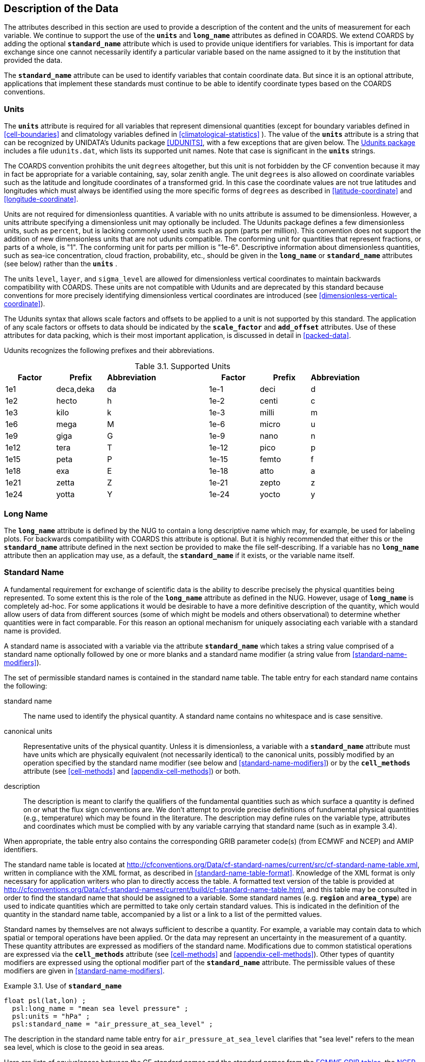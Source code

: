 
==  Description of the Data

The attributes described in this section are used to provide a description of the content and the units of measurement for each variable. We continue to support the use of the **`units`** and **`long_name`** attributes as defined in COARDS. We extend COARDS by adding the optional **`standard_name`** attribute which is used to provide unique identifiers for variables. This is important for data exchange since one cannot necessarily identify a particular variable based on the name assigned to it by the institution that provided the data.

The **`standard_name`** attribute can be used to identify variables that contain coordinate data. But since it is an optional attribute, applications that implement these standards must continue to be able to identify coordinate types based on the COARDS conventions.


[[units, Section 3.1, "Units"]]
=== Units

The **`units`** attribute is required for all variables that represent dimensional quantities (except for boundary variables defined in <<cell-boundaries>> and climatology variables defined in <<climatological-statistics>> ). The value of the **`units`** attribute is a string that can be recognized by UNIDATA's Udunits package <<UDUNITS>>, with a few exceptions that are given below. The link:$$http://www.unidata.ucar.edu/software/udunits/$$[Udunits package] includes a file `udunits.dat`, which lists its supported unit names. Note that case is significant in the **`units`** strings.

The COARDS convention prohibits the unit `degrees` altogether, but this unit is not forbidden by the CF convention because it may in fact be appropriate for a variable containing, say, solar zenith angle. The unit `degrees` is also allowed on coordinate variables such as the latitude and longitude coordinates of a transformed grid. In this case the coordinate values are not true latitudes and longitudes which must always be identified using the more specific forms of `degrees` as described in <<latitude-coordinate>> and <<longitude-coordinate>>.

Units are not required for dimensionless quantities. A variable with no units attribute is assumed to be dimensionless. However, a units attribute specifying a dimensionless unit may optionally be included. The Udunits package defines a few dimensionless units, such as `percent`, but is lacking commonly used units such as ppm (parts per million). This convention does not support the addition of new dimensionless units that are not udunits compatible. The conforming unit for quantities that represent fractions, or parts of a whole, is "1". The conforming unit for parts per million is "1e-6". Descriptive information about dimensionless quantities, such as sea-ice concentration, cloud fraction, probability, etc., should be given in the **`long_name`** or **`standard_name`** attributes (see below) rather than the **`units`** .

The units `level`, `layer`, and `sigma_level` are allowed for dimensionless vertical coordinates to maintain backwards compatibility with COARDS. These units are not compatible with Udunits and are deprecated by this standard because conventions for more precisely identifying dimensionless vertical coordinates are introduced (see <<dimensionless-vertical-coordinate>>).

The Udunits syntax that allows scale factors and offsets to be applied to a unit is not supported by this standard. The application of any scale factors or offsets to data should be indicated by the **`scale_factor`** and **`add_offset`** attributes. Use of these attributes for data packing, which is their most important application, is discussed in detail in <<packed-data>>.

Udunits recognizes the following prefixes and their abbreviations.
[[table-supported-units]]
.Supported Units
[options="header",caption="Table 3.1. "]
|===============
| Factor | Prefix | Abbreviation | | Factor | Prefix | Abbreviation
| 1e1 | deca,deka | da | | 1e-1 | deci | d
| 1e2 | hecto | h | | 1e-2 | centi | c
| 1e3 | kilo | k | | 1e-3 | milli | m
| 1e6 | mega | M | | 1e-6 | micro | u
| 1e9 | giga | G | | 1e-9 | nano | n
| 1e12 | tera | T | | 1e-12 | pico | p
| 1e15 | peta | P | | 1e-15 | femto | f
| 1e18 | exa | E | | 1e-18 | atto | a
| 1e21 | zetta | Z | | 1e-21 | zepto | z
| 1e24 | yotta | Y | | 1e-24 | yocto | y
|===============

[[long-name, Section 3.2, "Long Name"]]
=== Long Name

The **`long_name`** attribute is defined by the NUG to contain a long descriptive name which may, for example, be used for labeling plots. For backwards compatibility with COARDS this attribute is optional. But it is highly recommended that either this or the **`standard_name`** attribute defined in the next section be provided to make the file self-describing. If a variable has no **`long_name`** attribute then an application may use, as a default, the **`standard_name`** if it exists, or the variable name itself.




[[standard-name, Section 3.3, "Standard Name"]]
=== Standard Name

A fundamental requirement for exchange of scientific data is the ability to describe precisely the physical quantities being represented. To some extent this is the role of the **`long_name`** attribute as defined in the NUG. However, usage of **`long_name`** is completely ad-hoc. For some applications it would be desirable to have a more definitive description of the quantity, which would allow users of data from different sources (some of which might be models and others observational) to determine whether quantities were in fact comparable. For this reason an optional mechanism for uniquely associating each variable with a standard name is provided.

A standard name is associated with a variable via the attribute **`standard_name`** which takes a string value comprised of a standard name optionally followed by one or more blanks and a standard name modifier (a string value from <<standard-name-modifiers>>).

The set of permissible standard names is contained in the standard name table. The table entry for each standard name contains the following:

standard name:: The name used to identify the physical quantity. A standard name contains no whitespace and is case sensitive.

canonical units:: Representative units of the physical quantity. Unless it is dimensionless, a variable with a **`standard_name`** attribute must have units which are physically equivalent (not necessarily identical) to the canonical units, possibly modified by an operation specified by the standard name modifier (see below and <<standard-name-modifiers>>) or by the **`cell_methods`** attribute (see <<cell-methods>> and <<appendix-cell-methods>>) or both.

description:: The description is meant to clarify the qualifiers of the fundamental quantities such as which surface a quantity is defined on or what the flux sign conventions are. We don't attempt to provide precise definitions of fundumental physical quantities (e.g., temperature) which may be found in the literature.
The description may define rules on the variable type, attributes and coordinates which must be complied with by any variable carrying that standard name (such as in example 3.4).

When appropriate, the table entry also contains the corresponding GRIB parameter code(s) (from ECMWF and NCEP) and AMIP identifiers.

The standard name table is located at
http://cfconventions.org/Data/cf-standard-names/current/src/cf-standard-name-table.xml,
written in compliance with the XML format, as described in
<<standard-name-table-format>>. Knowledge of the XML format is only necessary
for application writers who plan to directly access the table. A formatted text
version of the table is provided at
http://cfconventions.org/Data/cf-standard-names/current/build/cf-standard-name-table.html,
and this table may be consulted in order to find the standard name that should
be assigned to a variable. Some standard names (e.g. **`region`** and
**`area_type`**) are used to indicate quantities which are permitted to take
only certain standard values. This is indicated in the definition of the
quantity in the standard name table, accompanied by a list or a link to a list
of the permitted values.

Standard names by themselves are not always sufficient to describe a quantity. For example, a variable may contain data to which spatial or temporal operations have been applied. Or the data may represent an uncertainty in the measurement of a quantity. These quantity attributes are expressed as modifiers of the standard name. Modifications due to common statistical operations are expressed via the **`cell_methods`** attribute (see <<cell-methods>> and <<appendix-cell-methods>>). Other types of quantity modifiers are expressed using the optional modifier part of the **`standard_name`** attribute. The permissible values of these modifiers are given in <<standard-name-modifiers>>.

[[use-of-standard-name-ex]]
[caption="Example 3.1. "]
.Use of **`standard_name`**
====

----
float psl(lat,lon) ;
  psl:long_name = "mean sea level pressure" ;
  psl:units = "hPa" ;
  psl:standard_name = "air_pressure_at_sea_level" ;
----
The description in the standard name table entry for `air_pressure_at_sea_level` clarifies that "sea level" refers to the mean sea level, which is close to the geoid in sea areas.


====

Here are lists of equivalences between the CF standard names and the standard names from the link:$$http://cf-pcmdi.llnl.gov/documents/cf-standard-names/ecmwf-grib-mapping$$[ECMWF GRIB tables], the link:$$http://cf-pcmdi.llnl.gov/documents/cf-standard-names/ncep-grib-code-cf-standard-name-mapping$$[NCEP GRIB tables], and the link:$$http://cf-pcmdi.llnl.gov/documents/cf-standard-names/pcmdi-name-cf-standard-name-mapping$$[PCMDI tables].




[[ancillary-data, Section 3.4, "Ancillary Data"]]
=== Ancillary Data

When one data variable provides metadata about the individual values of another data variable it may be desirable to express this association by providing a link between the variables. For example, instrument data may have associated measures of uncertainty. The attribute **`ancillary_variables`** is used to express these types of relationships. It is a string attribute whose value is a blank separated list of variable names. The nature of the relationship between variables associated via **`ancillary_variables`** must be determined by other attributes. The variables listed by the **`ancillary_variables`** attribute will often have the standard name of the variable which points to them including a modifier (<<standard-name-modifiers>>) to indicate the relationship.

[[instrument-data-ex]]
[caption="Example 3.2. "]
.Ancillary instrument data
====

----

  float q(time) ;
    q:standard_name = "specific_humidity" ;
    q:units = "g/g" ;
    q:ancillary_variables = "q_error_limit q_detection_limit" ;
  float q_error_limit(time)
    q_error_limit:standard_name = "specific_humidity standard_error" ;
    q_error_limit:units = "g/g" ;
  float q_detection_limit(time)
    q_detection_limit:standard_name = "specific_humidity detection_minimum" ;
    q_detection_limit:units = "g/g" ;

----

====

Alternatively, **`ancillary_variables`** may be used as status flags indicating the operational status of an instrument producing the data or as quality flags indicating the results of a quality control test, or some other quantitative quality assessment, performed against the measurements contained in the source variable.  In these cases, the flag variable will include a standard name that differs from that of the source variable and indicates the specific type of flag the variable represents.

The standard names table includes many names intended to be used in this situation, both general names meant to be used to flexibly represent any type of status or quality assessment, as well as names for specific quality control tests commonly applied to geophysical phenomena timeseries data.  Several examples are listed below:

.Sample flag variable standard names:
- **`status_flag`** and **`quality_flag`**: general flag categories for instrument status or quality assessment
- **`climatology_test_quality_flag`**, **`flat_line_test_quality_flag`**, **`gap_test_quality_flag`**, **`spike_test_quality_flag`**: subset of standard name flags for indicating the results of commonly-used geophysical timeseries data quality control tests
- **`aggregate_quality_flag`**: flag indicating an aggregate summary of multiple individual quality control test flags that use the same flagging scheme (i.e. a master quality flag for a particular variable)

The following example illustrates the use of three of these flags to represent two independent quality control tests and an aggregate flag that combines the results of the two tests (assuming each test uses a common encoding scheme according to techniques defined in <<flags>> and therefore can be aggregated).

[[quality-flag-ex]]
[caption="Example 3.2.1 "]
.Ancillary quality flag data
====

----
float salinity(time, z);
        salinity:units = "1";
        salinity:long_name = "Salinity";
        salinity:standard_name = "sea_water_practical_salinity";
        salinity:ancillary_variables = "salinity_qc_generic salinity_qc_flat_line_test salinity_qc_agg";

    int salinity_qc_generic(time, z);
        salinity_qc_generic:long_name = "Salinity Generic QC Process Flag";
        salinity_qc_generic:standard_name = "quality_flag";

    int salinity_qc_flat_line_test(time, z);
        salinity_qc_flat_line_test:long_name = "Salinity Flat Line Test Flag";
        salinity_qc_flat_line_test:standard_name = "flat_line_test_quality_flag";

    int salinity_qc_agg(time, z);
        salinity_qc_agg:long_name = "Salinity Aggregate Flag";
        salinity_qc_agg:standard_name = "aggregate_quality_flag";
----
Note that the ancillary variables in this example are simplified to exclude  **`flag_values`**, **`flag_masks`** and
**`flag_meanings`** attributes described in <<flags>> that they would ordinarily require
====


[[flags, Section 3.5, "Flags"]]
=== Flags

The attributes **`flag_values`**, **`flag_masks`** and
**`flag_meanings`** are intended to make variables that contain flag
values self describing. Status codes and Boolean (binary) condition
flags may be expressed with different combinations of **`flag_values`**
and **`flag_masks`** attribute definitions.

The **`flag_values`** and **`flag_meanings`** attributes describe a
status flag consisting of mutually exclusive coded values. The
**`flag_values`** attribute is the same type as the variable to which it
is attached, and contains a list of the possible flag values. The
**`flag_meanings`** attribute is a string whose value is a blank
separated list of descriptive words or phrases, one for each flag value.
Each word or phrase should consist of characters from the alphanumeric
set and the following five: '_', '-', '.', '+', '@'. If multi-word
phrases are used to describe the flag values, then the words within a
phrase should be connected with underscores. The following example
illustrates the use of flag values to express a speed quality with an
enumerated status code.

[[flag-variable-flag-values-ex]]
[caption="Example 3.3. "]
.A flag variable, using **`flag_values`**
====

----
  byte current_speed_qc(time, depth, lat, lon) ;
    current_speed_qc:long_name = "Current Speed Quality" ;
    current_speed_qc:standard_name = "status_flag" ;
    current_speed_qc:_FillValue = -128b ;
    current_speed_qc:valid_range = 0b, 2b ;
    current_speed_qc:flag_values = 0b, 1b, 2b ;
    current_speed_qc:flag_meanings = "quality_good sensor_nonfunctional
                                      outside_valid_range" ;
----

Note that the data variable containing current speed has an ancillary_variables
attribute with a value containing current_speed_qc.


====


A variable with standard name of `region`, `area_type` or any other standard name which requires string-valued values from a defined list may use flags together with `flag_values` and `flag_meanings` attributes to record the translation to the string values. Example 3.4 illustrates this using integer flag values for a variable with standard name `region` and `flag_values` selected from the link:$$http://cfconventions.org/Data/cf-standard-names/docs/standardized-region-names.html$$[standardized region names] (see section 6.1.1).


[[region-variable-flag-values-ex]]
[caption="Example 3.4. "]
.A region variable, using **`flag_values`**
====

----
int basin(lat, lon);
       standard_name: region;
       flag_values: 1, 2, 3;
       flag_meanings:"atlantic_arctic_ocean indo_pacific_ocean global_ocean";
data:
   basin: 1, 1, 1, 1, 2, ..... ;
----

====

The **`flag_masks`** and **`flag_meanings`** attributes describe a
number of independent Boolean conditions using bit field notation by
setting unique bits in each **`flag_masks`** value.  **`The
flag_masks`** attribute is the same type as the variable to which it is
attached, and contains a list of values matching unique bit fields.  The
**`flag_meanings`** attribute is defined as above, one for each
**`flag_masks`** value.  A flagged condition is identified by performing
a bitwise AND of the variable value and each **`flag_masks`** value; a
non-zero result indicates a **`true`** condition.  Thus, any or all of
the flagged conditions may be **`true`**, depending on the variable bit
settings. The following example illustrates the use of **`flag_masks`**
to express six sensor status conditions.

[[flag-variable-flag-masks-ex]]
[caption="Example 3.5. "]
.A flag variable, using **`flag_masks`**
====

----
  byte sensor_status_qc(time, depth, lat, lon) ;
    sensor_status_qc:long_name = "Sensor Status" ;
    sensor_status_qc:standard_name = "status_flag" ;
    sensor_status_qc:_FillValue = 0b ;
    sensor_status_qc:valid_range = 1b, 63b ;
    sensor_status_qc:flag_masks = 1b, 2b, 4b, 8b, 16b, 32b ;
    sensor_status_qc:flag_meanings = "low_battery processor_fault
                                      memory_fault disk_fault
                                      software_fault
                                      maintenance_required" ;
----


====

The **`flag_masks`**, **`flag_values`** and **`flag_meanings`**
attributes, used together, describe a blend of independent Boolean
conditions and enumerated status codes.  The **`flag_masks`** and
**`flag_values`** attributes are both the same type as the variable to
which they are attached.  A flagged condition is identified by a bitwise
AND of the variable value and each **`flag_masks`** value; a result that
matches the **`flag_values`** value indicates a **`true`** condition.
Repeated **`flag_masks`** define a bit field mask that identifies a
number of status conditions with different **`flag_values`**.  The
**`flag_meanings`** attribute is defined as above, one for each
**`flag_masks`** bit field and **`flag_values`** definition.  Each
**`flag_values`** and **`flag_masks`** value must coincide with a
**`flag_meanings`** value.  The following example illustrates the use of
**`flag_masks`** and **`flag_values`** to express two sensor status
conditions and one enumerated status code.

[[flag-variable-flag-masks-flag-values-ex]]
[caption="Example 3.6. "]
.A flag variable, using **`flag_masks`** and **`flag_values`**
====

----
  byte sensor_status_qc(time, depth, lat, lon) ;
    sensor_status_qc:long_name = "Sensor Status" ;
    sensor_status_qc:standard_name = "status_flag" ;
    sensor_status_qc:_FillValue = 0b ;
    sensor_status_qc:valid_range = 1b, 15b ;
    sensor_status_qc:flag_masks = 1b, 2b, 12b, 12b, 12b ;
    sensor_status_qc:flag_values = 1b, 2b, 4b, 8b, 12b ;
    sensor_status_qc:flag_meanings =
         "low_battery
          hardware_fault
          offline_mode calibration_mode maintenance_mode" ;
----


====

In this case, mutually exclusive values are blended with Boolean values
to maximize use of the available bits in a flag value.  The table below
represents the four binary digits (bits) expressed by the
**`sensor_status_qc`** variable in the previous example.

Bit 0 and Bit 1 are Boolean values indicating a low battery condition and a hardware fault, respectively. The next two bits (Bit 2 and Bit 3) express an enumeration indicating abnormal sensor operating modes. Thus, if Bit 0 is set, the battery is low and if Bit 1 is set, there is a hardware fault - independent of the current sensor operating mode.

[[table-flag-variable-bits]]
.Flag Variable Bits (from Example)
[options="header",caption="Table 3.2. "]
|===============
| Bit 3 (MSB) | Bit 2 | Bit 1 | Bit 0 (LSB)
| | | H/W Fault | Low Batt
|===============

The remaining bits (Bit 2 and Bit 3) are decoded as follows:

[[table-flag-variable-bit-2-and-3]]
.Flag Variable Bit 2 and Bit 3 (from Example)
[options="header",caption="Table 3.3. "]
|===============
| Bit 3 | Bit 2 | Mode
| 0 | 1 | offline_mode
| 1 | 0 | calibration_mode
| 1 | 1 | maintenance_mode
|===============

The "12b" flag mask is repeated in the **`sensor_status_qc`**
**`flag_masks`** definition to explicitly declare the recommended bit
field masks to repeatedly AND with the variable value while searching
for matching enumerated values. An application determines if any of the
conditions declared in the **`flag_meanings`** list are **`true`** by
simply iterating through each of the **`flag_masks`** and AND'ing them
with the variable. When a result is equal to the corresponding
**`flag_values`** element, that condition is **`true`**. The repeated
**`flag_masks`** enable a simple mechanism for clients to detect all
possible conditions.
